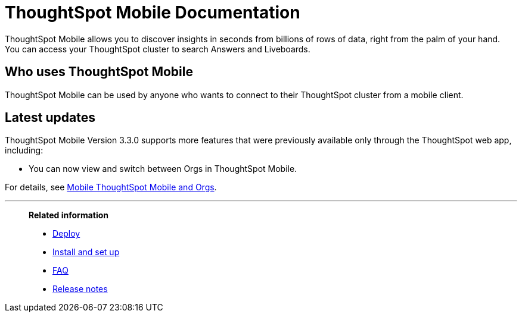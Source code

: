 = ThoughtSpot Mobile Documentation
:page-layout: home-branch-mobile

++++
<style>
.doc-home .sidebarblock {
  background: #f1f1f1;
  border-radius: 0.75rem;
  border: 1px solid #4444;
  padding: 0.75rem 1.5rem;
  margin-top: 20px;
  margin-bottom: 20px;
  width: 96%;
}

.title {
  font-weight: 500;
  text-align: left;
  margin-top: 5px;
}

#preamble+.sect1, .doc .sect1+.sect1 {
  margin-top: 1rem;
  margin-left: 10px;
}

.sect1 {
  margin-left: 10px;
}

.sidebarblock .title img {
  margin-bottom: -12px;
  margin-right: 5px;
}

span.image {
    vertical-align: text-bottom;
}

img {
    max-width: 95%;
    margin-top: 10px;
    margin-bottom: 10px;
}

.home .columns .box li img.inline {
    margin-top: 0;
}

ul li img {
    margin-bottom: -10px;
}

.home h1, .home h2, .home h3 {
    line-height: 1.2;
    margin: 0;
    color: #444;
    margin-top: 2.5rem;
}

.doc-home .columns .box {
    padding-right: 8px;
}

/* remove drop shadows from persona boxes */
.home .columns .box {
    -webkit-box-shadow: 0 0px 0px rgba(0,0,0,0) !important;
    box-shadow: 0 0px 0px rgba(0,0,0,0) !important;
}

.image:not(.left):not(.right)>img {
    margin-top: -0.2em;
    margin-bottom: -10px;
}

.image>img, .doc .imageblock img {
    display: inline-block;
    height: auto;
    max-width: 100%;
    vertical-align: middle;
}

/*slide what's new section left to align with preamble */
.sect1 {
    margin-left: 0px !important;
}

/* slide what's new up slightly to be closer to persona boxes */
h2#_whats_new_in_thoughtspot_cloud {
    margin-top: 10px !important;
}

</style>
++++

ThoughtSpot Mobile allows you to discover insights in seconds from billions of rows of data, right from the palm of your hand. You can access your ThoughtSpot cluster to search Answers and Liveboards.


== Who uses ThoughtSpot Mobile
ThoughtSpot Mobile can be used by anyone who wants to connect to their ThoughtSpot cluster from a mobile client.

////
== Use cases
Use ThoughtSpot Mobile to access Answers and create or filter Liveboards.
////

== Latest updates

ThoughtSpot Mobile Version 3.3.0 supports more features that were previously available only through the ThoughtSpot web app, including:

* You can now view and switch between Orgs in ThoughtSpot Mobile.

For details, see xref:mobile-orgs.adoc[Mobile ThoughtSpot Mobile and Orgs].



'''
> **Related information**
>
> * xref:mobile-deploy.adoc[Deploy]
> * xref:mobile-install.adoc[Install and set up]
> * xref:mobile-faq.adoc[FAQ]
> * xref:notes-mobile.adoc[Release notes]